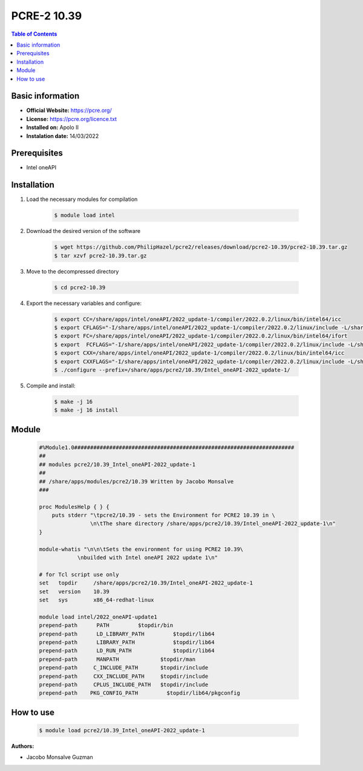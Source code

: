 
PCRE-2 10.39
============

.. contents:: Table of Contents

Basic information
-----------------

- **Official Website:** https://pcre.org/
- **License:**  https://pcre.org/licence.txt
- **Installed on:** Apolo II
- **Instalation date:** 14/03/2022

Prerequisites
-------------

- Intel oneAPI


Installation
------------

1. Load the necessary modules for compilation

    .. code-block:: bash

        $ module load intel

2. Download the desired version of the software

    .. code-block:: bash

        $ wget https://github.com/PhilipHazel/pcre2/releases/download/pcre2-10.39/pcre2-10.39.tar.gz
        $ tar xzvf pcre2-10.39.tar.gz

3. Move to the decompressed directory

    .. code-block:: bash

        $ cd pcre2-10.39

4. Export the necessary variables and configure:

    .. code-block:: bash

        $ export CC=/share/apps/intel/oneAPI/2022_update-1/compiler/2022.0.2/linux/bin/intel64/icc
        $ export CFLAGS="-I/share/apps/intel/oneAPI/2022_update-1/compiler/2022.0.2/linux/include -L/share/apps/intel/oneAPI/2022_update-1/compiler/2022.0.2/linux/lib -O3 -xHost -ip"
        $ export FC=/share/apps/intel/oneAPI/2022_update-1/compiler/2022.0.2/linux/bin/intel64/ifort
        $ export  FCFLAGS="-I/share/apps/intel/oneAPI/2022_update-1/compiler/2022.0.2/linux/include -L/share/apps/intel/oneAPI/2022_update-1/compiler/2022.0.2/linux/lib -O3 -xHost -ip"
        $ export CXX=/share/apps/intel/oneAPI/2022_update-1/compiler/2022.0.2/linux/bin/intel64/icc
        $ export CXXFLAGS="-I/share/apps/intel/oneAPI/2022_update-1/compiler/2022.0.2/linux/include -L/share/apps/intel/oneAPI/2022_update-1/compiler/2022.0.2/linux/lib -O3 -xHost -ip"
        $ ./configure --prefix=/share/apps/pcre2/10.39/Intel_oneAPI-2022_update-1/

5. Compile and install:

    .. code-block:: bash

        $ make -j 16
        $ make -j 16 install

Module
------

    .. code-block:: tcl

        #%Module1.0#####################################################################
        ##
        ## modules pcre2/10.39_Intel_oneAPI-2022_update-1
        ##
        ## /share/apps/modules/pcre2/10.39 Written by Jacobo Monsalve
        ###

        proc ModulesHelp { } {
            puts stderr "\tpcre2/10.39 - sets the Environment for PCRE2 10.39 in \
                        \n\tThe share directory /share/apps/pcre2/10.39/Intel_oneAPI-2022_update-1\n"
        }

        module-whatis "\n\n\tSets the environment for using PCRE2 10.39\
                    \nbuilded with Intel oneAPI 2022 update 1\n"

        # for Tcl script use only
        set   topdir     /share/apps/pcre2/10.39/Intel_oneAPI-2022_update-1
        set   version    10.39
        set   sys        x86_64-redhat-linux

        module load intel/2022_oneAPI-update1
        prepend-path      PATH         $topdir/bin
        prepend-path      LD_LIBRARY_PATH         $topdir/lib64
        prepend-path      LIBRARY_PATH            $topdir/lib64
        prepend-path      LD_RUN_PATH             $topdir/lib64
        prepend-path      MANPATH             $topdir/man
        prepend-path     C_INCLUDE_PATH       $topdir/include
        prepend-path     CXX_INCLUDE_PATH     $topdir/include
        prepend-path     CPLUS_INCLUDE_PATH   $topdir/include
        prepend-path    PKG_CONFIG_PATH         $topdir/lib64/pkgconfig

How to use
----------

    .. code-block:: bash

        $ module load pcre2/10.39_Intel_oneAPI-2022_update-1

:Authors:

- Jacobo Monsalve Guzman

